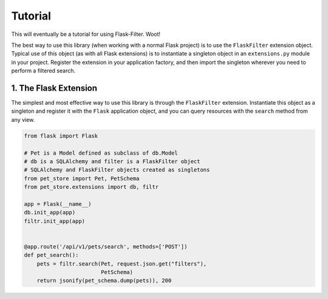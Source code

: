 Tutorial
========
This will eventually be a tutorial for using Flask-Filter. Woot!

The best way to use this library (when working with a normal Flask project) is
to use the ``FlaskFilter`` extension object. Typical use of this object (as
with all Flask extensions) is to instantiate a singleton object in an
``extensions.py`` module in your project. Register the extension in your
application factory, and then import the singleton wherever you need to
perform a filtered search.


1. The Flask Extension
----------------------
The simplest and most effective way to use this library is through the
``FlaskFilter`` extension. Instantiate this object as a singleton and
register it with the ``Flask`` application object, and you can query
resources with the ``search`` method from any view.

.. code-block:: python

    from flask import Flask

    # Pet is a Model defined as subclass of db.Model
    # db is a SQLAlchemy and filter is a FlaskFilter object
    # SQLAlchemy and FlaskFilter objects created as singletons
    from pet_store import Pet, PetSchema
    from pet_store.extensions import db, filtr

    app = Flask(__name__)
    db.init_app(app)
    filtr.init_app(app)


    @app.route('/api/v1/pets/search', methods=['POST'])
    def pet_search():
        pets = filtr.search(Pet, request.json.get("filters"),
                            PetSchema)
        return jsonify(pet_schema.dump(pets)), 200